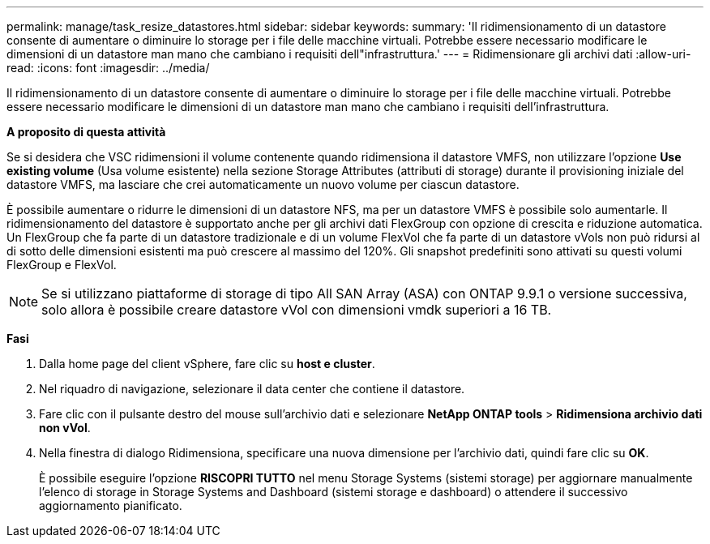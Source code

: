 ---
permalink: manage/task_resize_datastores.html 
sidebar: sidebar 
keywords:  
summary: 'Il ridimensionamento di un datastore consente di aumentare o diminuire lo storage per i file delle macchine virtuali. Potrebbe essere necessario modificare le dimensioni di un datastore man mano che cambiano i requisiti dell"infrastruttura.' 
---
= Ridimensionare gli archivi dati
:allow-uri-read: 
:icons: font
:imagesdir: ../media/


[role="lead"]
Il ridimensionamento di un datastore consente di aumentare o diminuire lo storage per i file delle macchine virtuali. Potrebbe essere necessario modificare le dimensioni di un datastore man mano che cambiano i requisiti dell'infrastruttura.

*A proposito di questa attività*

Se si desidera che VSC ridimensioni il volume contenente quando ridimensiona il datastore VMFS, non utilizzare l'opzione *Use existing volume* (Usa volume esistente) nella sezione Storage Attributes (attributi di storage) durante il provisioning iniziale del datastore VMFS, ma lasciare che crei automaticamente un nuovo volume per ciascun datastore.

È possibile aumentare o ridurre le dimensioni di un datastore NFS, ma per un datastore VMFS è possibile solo aumentarle. Il ridimensionamento del datastore è supportato anche per gli archivi dati FlexGroup con opzione di crescita e riduzione automatica. Un FlexGroup che fa parte di un datastore tradizionale e di un volume FlexVol che fa parte di un datastore vVols non può ridursi al di sotto delle dimensioni esistenti ma può crescere al massimo del 120%. Gli snapshot predefiniti sono attivati su questi volumi FlexGroup e FlexVol.


NOTE: Se si utilizzano piattaforme di storage di tipo All SAN Array (ASA) con ONTAP 9.9.1 o versione successiva, solo allora è possibile creare datastore vVol con dimensioni vmdk superiori a 16 TB.

*Fasi*

. Dalla home page del client vSphere, fare clic su *host e cluster*.
. Nel riquadro di navigazione, selezionare il data center che contiene il datastore.
. Fare clic con il pulsante destro del mouse sull'archivio dati e selezionare *NetApp ONTAP tools* > *Ridimensiona archivio dati non vVol*.
. Nella finestra di dialogo Ridimensiona, specificare una nuova dimensione per l'archivio dati, quindi fare clic su *OK*.
+
È possibile eseguire l'opzione *RISCOPRI TUTTO* nel menu Storage Systems (sistemi storage) per aggiornare manualmente l'elenco di storage in Storage Systems and Dashboard (sistemi storage e dashboard) o attendere il successivo aggiornamento pianificato.


